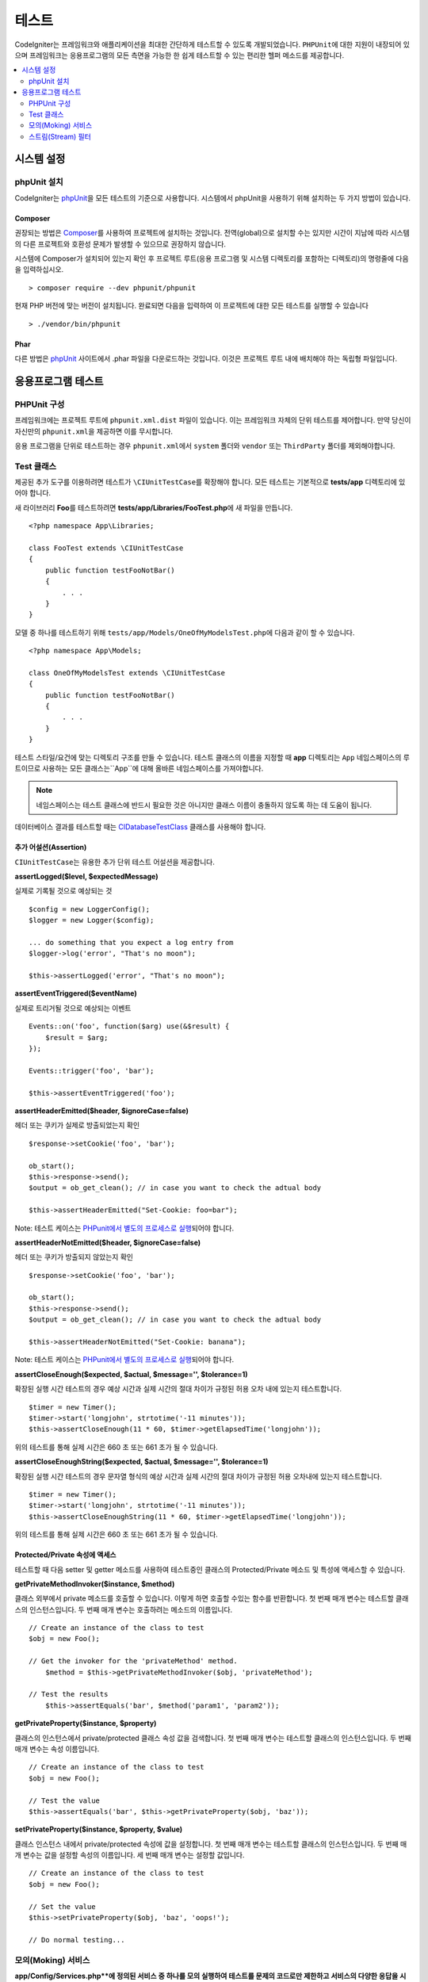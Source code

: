 #######
테스트
#######

CodeIgniter는 프레임워크와 애플리케이션을 최대한 간단하게 테스트할 수 있도록 개발되었습니다.
``PHPUnit``\ 에 대한 지원이 내장되어 있으며 프레임워크는 응용프로그램의 모든 측면을 가능한 한 쉽게 테스트할 수 있는 편리한 헬퍼 메소드를 제공합니다.


.. contents::
    :local:
    :depth: 2

***************
시스템 설정
***************

phpUnit 설치
==================

CodeIgniter는 `phpUnit <https://phpunit.de/>`__\ 을 모든 테스트의 기준으로 사용합니다.
시스템에서 phpUnit을 사용하기 위해 설치하는 두 가지 방법이 있습니다.

Composer
--------

권장되는 방법은 `Composer <https://getcomposer.org/>`__\ 를 사용하여 프로젝트에 설치하는 것입니다.
전역(global)으로 설치할 수는 있지만 시간이 지남에 따라 시스템의 다른 프로젝트와 호환성 문제가 발생할 수 있으므로 권장하지 않습니다.

시스템에 Composer가 설치되어 있는지 확인 후 프로젝트 루트(응용 프로그램 및 시스템 디렉토리를 포함하는 디렉토리)의 명령줄에 다음을 입력하십시오.

::

    > composer require --dev phpunit/phpunit

현재 PHP 버전에 맞는 버전이 설치됩니다. 
완료되면 다음을 입력하여 이 프로젝트에 대한 모든 테스트를 실행할 수 있습니다

::

    > ./vendor/bin/phpunit

Phar
----

다른 방법은 `phpUnit <https://phpunit.de/getting-started/phpunit-7.html>`__ 사이트에서 .phar 파일을 다운로드하는 것입니다.
이것은 프로젝트 루트 내에 배치해야 하는 독립형 파일입니다.


************************
응용프로그램 테스트
************************

PHPUnit 구성
=====================

프레임워크에는 프로젝트 루트에 ``phpunit.xml.dist`` 파일이 있습니다.
이는 프레임워크 자체의 단위 테스트를 제어합니다. 
만약 당신이 자신만의 ``phpunit.xml``\ 을 제공하면 이를 무시합니다.

응용 프로그램을 단위로 테스트하는 경우 ``phpunit.xml``\ 에서 ``system`` 폴더와 ``vendor`` 또는 ``ThirdParty`` 폴더를 제외해야합니다.


Test 클래스
==============

제공된 추가 도구를 이용하려면 테스트가 ``\CIUnitTestCase``\ 를 확장해야 합니다.
모든 테스트는 기본적으로 **tests/app** 디렉토리에 있어야 합니다.

새 라이브러리 **Foo**\ 를 테스트하려면 **tests/app/Libraries/FooTest.php**\ 에 새 파일을 만듭니다.

::

    <?php namespace App\Libraries;

    class FooTest extends \CIUnitTestCase
    {
        public function testFooNotBar()
        {
            . . .
        }
    }

모델 중 하나를 테스트하기 위해 ``tests/app/Models/OneOfMyModelsTest.php``\ 에 다음과 같이 할 수 있습니다.

::

    <?php namespace App\Models;

    class OneOfMyModelsTest extends \CIUnitTestCase
    {
        public function testFooNotBar()
        {
            . . .
        }
    }


테스트 스타일/요건에 맞는 디렉토리 구조를 만들 수 있습니다. 
테스트 클래스의 이름을 지정할 때 **app** 디렉토리는 ``App`` 네임스페이스의 루트이므로 사용하는 모든 클래스는``App``\ 에 대해 올바른 네임스페이스를 가져야합니다.

.. note:: 네임스페이스는 테스트 클래스에 반드시 필요한 것은 아니지만 클래스 이름이 충돌하지 않도록 하는 데 도움이 됩니다.

데이터베이스 결과를 테스트할 때는 `CIDatabaseTestClass <database.html>`_ 클래스를 사용해야 합니다.

추가 어설션(Assertion)
--------------------------

``CIUnitTestCase``\ 는 유용한 추가 단위 테스트 어설션을 제공합니다.

**assertLogged($level, $expectedMessage)**

실제로 기록될 것으로 예상되는 것

::

        $config = new LoggerConfig();
        $logger = new Logger($config);

        ... do something that you expect a log entry from
        $logger->log('error', "That's no moon");

        $this->assertLogged('error', "That's no moon");

**assertEventTriggered($eventName)**

실제로 트리거될 것으로 예상되는 이벤트

::

    Events::on('foo', function($arg) use(&$result) {
        $result = $arg;
    });

    Events::trigger('foo', 'bar');

    $this->assertEventTriggered('foo');

**assertHeaderEmitted($header, $ignoreCase=false)**

헤더 또는 쿠키가 실제로 방출되었는지 확인

::

    $response->setCookie('foo', 'bar');

    ob_start();
    $this->response->send();
    $output = ob_get_clean(); // in case you want to check the adtual body

    $this->assertHeaderEmitted("Set-Cookie: foo=bar");

Note: 테스트 케이스는 `PHPunit에서 별도의 프로세스로 실행 <https://phpunit.readthedocs.io/en/7.4/annotations.html#runinseparateprocess>`_\ 되어야 합니다.

**assertHeaderNotEmitted($header, $ignoreCase=false)**

헤더 또는 쿠키가 방출되지 않았는지 확인

::

    $response->setCookie('foo', 'bar');

    ob_start();
    $this->response->send();
    $output = ob_get_clean(); // in case you want to check the adtual body

    $this->assertHeaderNotEmitted("Set-Cookie: banana");

Note: 테스트 케이스는 `PHPunit에서 별도의 프로세스로 실행 <https://phpunit.readthedocs.io/en/7.4/annotations.html#runinseparateprocess>`_\ 되어야 합니다.

**assertCloseEnough($expected, $actual, $message='', $tolerance=1)**

확장된 실행 시간 테스트의 경우 예상 시간과 실제 시간의 절대 차이가 규정된 허용 오차 내에 있는지 테스트합니다.

::

    $timer = new Timer();
    $timer->start('longjohn', strtotime('-11 minutes'));
    $this->assertCloseEnough(11 * 60, $timer->getElapsedTime('longjohn'));

위의 테스트를 통해 실제 시간은 660 초 또는 661 초가 될 수 있습니다.

**assertCloseEnoughString($expected, $actual, $message='', $tolerance=1)**

확장된 실행 시간 테스트의 경우 문자열 형식의 예상 시간과 실제 시간의 절대 차이가 규정된 허용 오차내에 있는지 테스트합니다.

::

    $timer = new Timer();
    $timer->start('longjohn', strtotime('-11 minutes'));
    $this->assertCloseEnoughString(11 * 60, $timer->getElapsedTime('longjohn'));

위의 테스트를 통해 실제 시간은 660 초 또는 661 초가 될 수 있습니다.


Protected/Private 속성에 액세스
--------------------------------------

테스트할 때 다음 setter 및 getter 메소드를 사용하여 테스트중인 클래스의 Protected/Private 메소드 및 특성에 액세스할 수 있습니다.

**getPrivateMethodInvoker($instance, $method)**

클래스 외부에서 private 메소드를 호출할 수 있습니다. 
이렇게 하면 호출할 수있는 함수를 반환합니다.
첫 번째 매개 변수는 테스트할 클래스의 인스턴스입니다. 
두 번째 매개 변수는 호출하려는 메소드의 이름입니다.

::

    // Create an instance of the class to test
    $obj = new Foo();

    // Get the invoker for the 'privateMethod' method.
	$method = $this->getPrivateMethodInvoker($obj, 'privateMethod');

    // Test the results
	$this->assertEquals('bar', $method('param1', 'param2'));

**getPrivateProperty($instance, $property)**

클래스의 인스턴스에서 private/protected 클래스 속성 값을 검색합니다.
첫 번째 매개 변수는 테스트할 클래스의 인스턴스입니다.
두 번째 매개 변수는 속성 이름입니다.

::

    // Create an instance of the class to test
    $obj = new Foo();

    // Test the value
    $this->assertEquals('bar', $this->getPrivateProperty($obj, 'baz'));

**setPrivateProperty($instance, $property, $value)**

클래스 인스턴스 내에서 private/protected 속성에 값을 설정합니다.
첫 번째 매개 변수는 테스트할 클래스의 인스턴스입니다.
두 번째 매개 변수는 값을 설정할 속성의 이름입니다.
세 번째 매개 변수는 설정할 값입니다.

::

    // Create an instance of the class to test
    $obj = new Foo();

    // Set the value
    $this->setPrivateProperty($obj, 'baz', 'oops!');

    // Do normal testing...

모의(Moking) 서비스
=======================

**app/Config/Services.php**에 정의된 서비스 중 하나를 모의 실행하여 테스트를 문제의 코드로만 제한하고 서비스의 다양한 응답을 시뮬레이션해야 하는 경우가 종종 있습니다.
이는 컨트롤러와 기타 통합 테스트를 테스트할 때 특히 그렇습니다.
**Services** 클래스는 이것을 간단하게 하기 위해 ``injectMock()``\ 과 ``reset()`` 두 가지 메소드를 제공합니다.

**injectMock()**

이 메소드를 사용하면 Services 클래스에서 리턴할 정확한 인스턴스를 정의할 수 있습니다.
이를 사용하여 특정 방식으로 동작하도록 서비스의 속성을 설정하거나 서비스를 모의 클래스로 바꿀 수 있습니다.

::

    public function testSomething()
    {
        $curlrequest = $this->getMockBuilder('CodeIgniter\HTTP\CURLRequest')
                            ->setMethods(['request'])
                            ->getMock();
        Services::injectMock('curlrequest', $curlrequest);

        // Do normal testing here....
    }

첫 번째 매개 변수는 교체할 서비스입니다. 
이름은 Services 클래스의 함수 이름과 정확히 일치해야합니다.
두 번째 매개 변수는 이를 대체할 인스턴스입니다.

**reset()**

서비스 클래스에서 모든 모의(mock) 클래스를 제거하여 원래 상태로 되돌립니다.



스트림(Stream) 필터
=========================

테스트하기 어려운 것을 테스트해야 할 수도 있습니다.
때로는 PHP 자체 STDOUT 또는 STDERR과 같은 스트림 캡처가 도움이 될 수 있습니다.
``CITestStreamFilter``\ 는 선택한 스트림의 출력을 캡처하는 데 도움이됩니다.

**CITestStreamFilter**\ 는 이러한 헬퍼 메소드의 대안을 제공합니다.


테스트 사례중 하나에서 이것을 보여주는 예제
::

    public function setUp()
    {
        CITestStreamFilter::$buffer = '';
        $this->stream_filter = stream_filter_append(STDOUT, 'CITestStreamFilter');
    }

    public function tearDown()
    {
        stream_filter_remove($this->stream_filter);
    }

    public function testSomeOutput()
    {
        CLI::write('first.');
        $expected = "first.\n";
        $this->assertEquals($expected, CITestStreamFilter::$buffer);
    }

